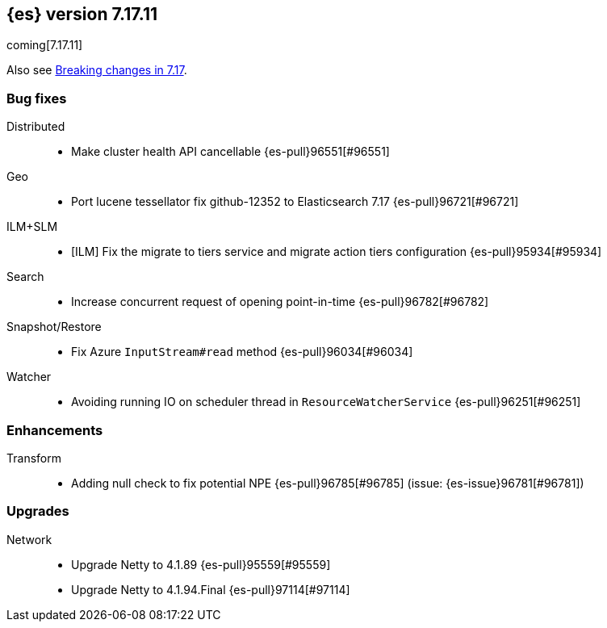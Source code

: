 [[release-notes-7.17.11]]
== {es} version 7.17.11

coming[7.17.11]

Also see <<breaking-changes-7.17,Breaking changes in 7.17>>.

[[bug-7.17.11]]
[float]
=== Bug fixes

Distributed::
* Make cluster health API cancellable {es-pull}96551[#96551]

Geo::
* Port lucene tessellator fix github-12352 to Elasticsearch 7.17 {es-pull}96721[#96721]

ILM+SLM::
* [ILM] Fix the migrate to tiers service and migrate action tiers configuration {es-pull}95934[#95934]

Search::
* Increase concurrent request of opening point-in-time {es-pull}96782[#96782]

Snapshot/Restore::
* Fix Azure `InputStream#read` method {es-pull}96034[#96034]

Watcher::
* Avoiding running IO on scheduler thread in `ResourceWatcherService` {es-pull}96251[#96251]

[[enhancement-7.17.11]]
[float]
=== Enhancements

Transform::
* Adding null check to fix potential NPE {es-pull}96785[#96785] (issue: {es-issue}96781[#96781])

[[upgrade-7.17.11]]
[float]
=== Upgrades

Network::
* Upgrade Netty to 4.1.89 {es-pull}95559[#95559]
* Upgrade Netty to 4.1.94.Final {es-pull}97114[#97114]



